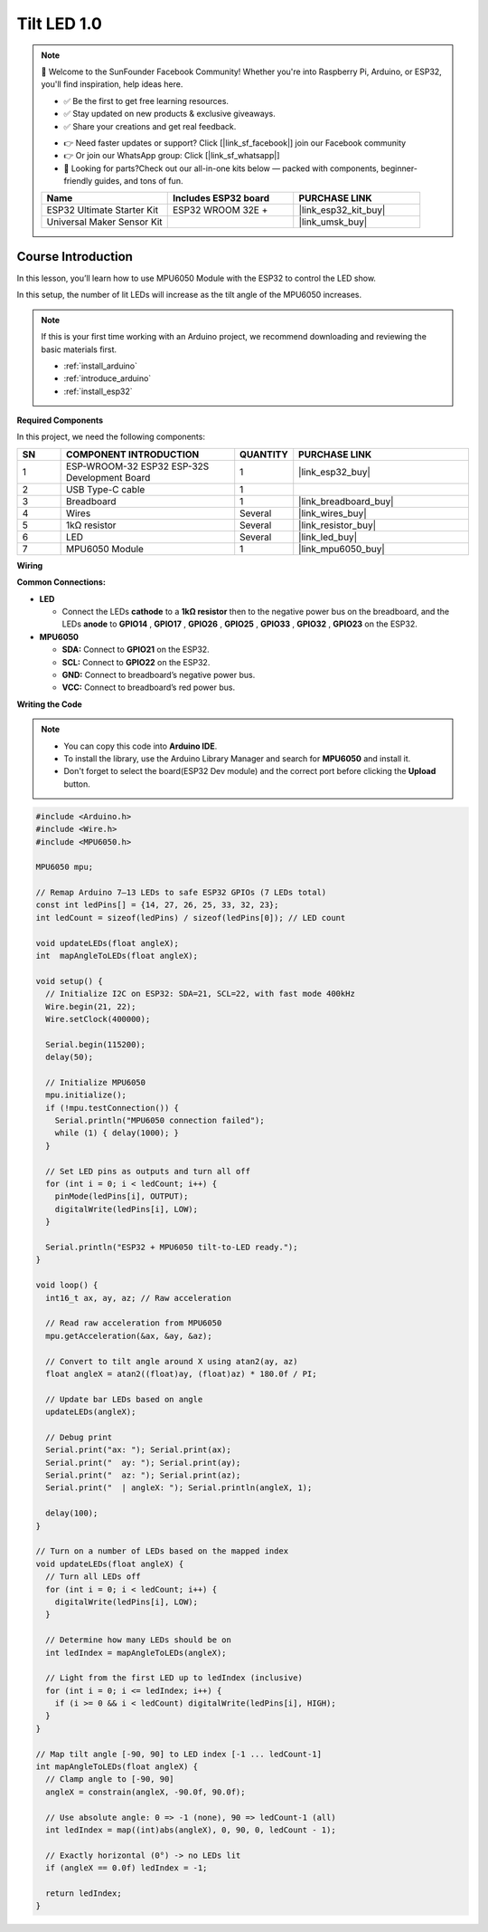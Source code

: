 .. _tilt_led1.0:

Tilt LED 1.0
==============================================================

.. note::
  
  🌟 Welcome to the SunFounder Facebook Community! Whether you're into Raspberry Pi, Arduino, or ESP32, you'll find inspiration, help ideas here.
   
  - ✅ Be the first to get free learning resources. 
   
  - ✅ Stay updated on new products & exclusive giveaways. 
   
  - ✅ Share your creations and get real feedback.
   
  * 👉 Need faster updates or support? Click [|link_sf_facebook|] join our Facebook community 

  * 👉 Or join our WhatsApp group: Click [|link_sf_whatsapp|]
   
  * 🎁 Looking for parts?Check out our all-in-one kits below — packed with components, beginner-friendly guides, and tons of fun.
  
  .. list-table::
    :widths: 20 20 20
    :header-rows: 1

    *   - Name	
        - Includes ESP32 board
        - PURCHASE LINK
    *   - ESP32 Ultimate Starter Kit	
        - ESP32 WROOM 32E +
        - |link_esp32_kit_buy|
    *   - Universal Maker Sensor Kit
        - 
        - |link_umsk_buy|

Course Introduction
------------------------

In this lesson, you’ll learn how to use MPU6050 Module with the ESP32 to control the LED show. 

In this setup, the number of lit LEDs will increase as the tilt angle of the MPU6050 increases.

.. .. raw:: html

..  <iframe width="700" height="394" src="https://www.youtube.com/embed/begRxqybzGA?si=fvQztEa8NYXPeAe0" title="YouTube video player" frameborder="0" allow="accelerometer; autoplay; clipboard-write; encrypted-media; gyroscope; picture-in-picture; web-share" referrerpolicy="strict-origin-when-cross-origin" allowfullscreen></iframe>

.. note::

  If this is your first time working with an Arduino project, we recommend downloading and reviewing the basic materials first.

  * :ref:`install_arduino`
  * :ref:`introduce_arduino`
  * :ref:`install_esp32`

**Required Components**

In this project, we need the following components:

.. list-table::
    :widths: 5 20 5 20
    :header-rows: 1

    *   - SN
        - COMPONENT INTRODUCTION	
        - QUANTITY
        - PURCHASE LINK

    *   - 1
        - ESP-WROOM-32 ESP32 ESP-32S Development Board
        - 1
        - |link_esp32_buy|
    *   - 2
        - USB Type-C cable
        - 1
        - 
    *   - 3
        - Breadboard
        - 1
        - |link_breadboard_buy|
    *   - 4
        - Wires
        - Several
        - |link_wires_buy|
    *   - 5
        - 1kΩ resistor
        - Several
        - |link_resistor_buy|
    *   - 6
        - LED
        - Several
        - |link_led_buy|
    *   - 7
        - MPU6050 Module
        - 1
        - |link_mpu6050_buy|

**Wiring**

.. image:: img/mpu6050_bb.png

**Common Connections:**

* **LED**

  - Connect the LEDs **cathode** to a **1kΩ resistor** then to the negative power bus on the breadboard, and the LEDs **anode** to **GPIO14** , **GPIO17** , **GPIO26** , **GPIO25** , **GPIO33** , **GPIO32** , **GPIO23** on the ESP32.

* **MPU6050**

  - **SDA:** Connect to **GPIO21** on the ESP32.
  - **SCL:** Connect to **GPIO22** on the ESP32.
  - **GND:** Connect to breadboard’s negative power bus.
  - **VCC:** Connect to breadboard’s red power bus.

**Writing the Code**

.. note::

    * You can copy this code into **Arduino IDE**. 
    * To install the library, use the Arduino Library Manager and search for **MPU6050** and install it.
    * Don't forget to select the board(ESP32 Dev module) and the correct port before clicking the **Upload** button.

.. code-block:: arduino

      #include <Arduino.h>
      #include <Wire.h>
      #include <MPU6050.h>

      MPU6050 mpu;

      // Remap Arduino 7–13 LEDs to safe ESP32 GPIOs (7 LEDs total)
      const int ledPins[] = {14, 27, 26, 25, 33, 32, 23};
      int ledCount = sizeof(ledPins) / sizeof(ledPins[0]); // LED count

      void updateLEDs(float angleX);
      int  mapAngleToLEDs(float angleX);

      void setup() {
        // Initialize I2C on ESP32: SDA=21, SCL=22, with fast mode 400kHz
        Wire.begin(21, 22);
        Wire.setClock(400000);

        Serial.begin(115200);
        delay(50);

        // Initialize MPU6050
        mpu.initialize();
        if (!mpu.testConnection()) {
          Serial.println("MPU6050 connection failed");
          while (1) { delay(1000); }
        }

        // Set LED pins as outputs and turn all off
        for (int i = 0; i < ledCount; i++) {
          pinMode(ledPins[i], OUTPUT);
          digitalWrite(ledPins[i], LOW);
        }

        Serial.println("ESP32 + MPU6050 tilt-to-LED ready.");
      }

      void loop() {
        int16_t ax, ay, az; // Raw acceleration

        // Read raw acceleration from MPU6050
        mpu.getAcceleration(&ax, &ay, &az);

        // Convert to tilt angle around X using atan2(ay, az)
        float angleX = atan2((float)ay, (float)az) * 180.0f / PI;

        // Update bar LEDs based on angle
        updateLEDs(angleX);

        // Debug print
        Serial.print("ax: "); Serial.print(ax);
        Serial.print("  ay: "); Serial.print(ay);
        Serial.print("  az: "); Serial.print(az);
        Serial.print("  | angleX: "); Serial.println(angleX, 1);

        delay(100);
      }

      // Turn on a number of LEDs based on the mapped index
      void updateLEDs(float angleX) {
        // Turn all LEDs off
        for (int i = 0; i < ledCount; i++) {
          digitalWrite(ledPins[i], LOW);
        }

        // Determine how many LEDs should be on
        int ledIndex = mapAngleToLEDs(angleX);

        // Light from the first LED up to ledIndex (inclusive)
        for (int i = 0; i <= ledIndex; i++) {
          if (i >= 0 && i < ledCount) digitalWrite(ledPins[i], HIGH);
        }
      }

      // Map tilt angle [-90, 90] to LED index [-1 ... ledCount-1]
      int mapAngleToLEDs(float angleX) {
        // Clamp angle to [-90, 90]
        angleX = constrain(angleX, -90.0f, 90.0f);

        // Use absolute angle: 0 => -1 (none), 90 => ledCount-1 (all)
        int ledIndex = map((int)abs(angleX), 0, 90, 0, ledCount - 1);

        // Exactly horizontal (0°) -> no LEDs lit
        if (angleX == 0.0f) ledIndex = -1;

        return ledIndex;
      }

